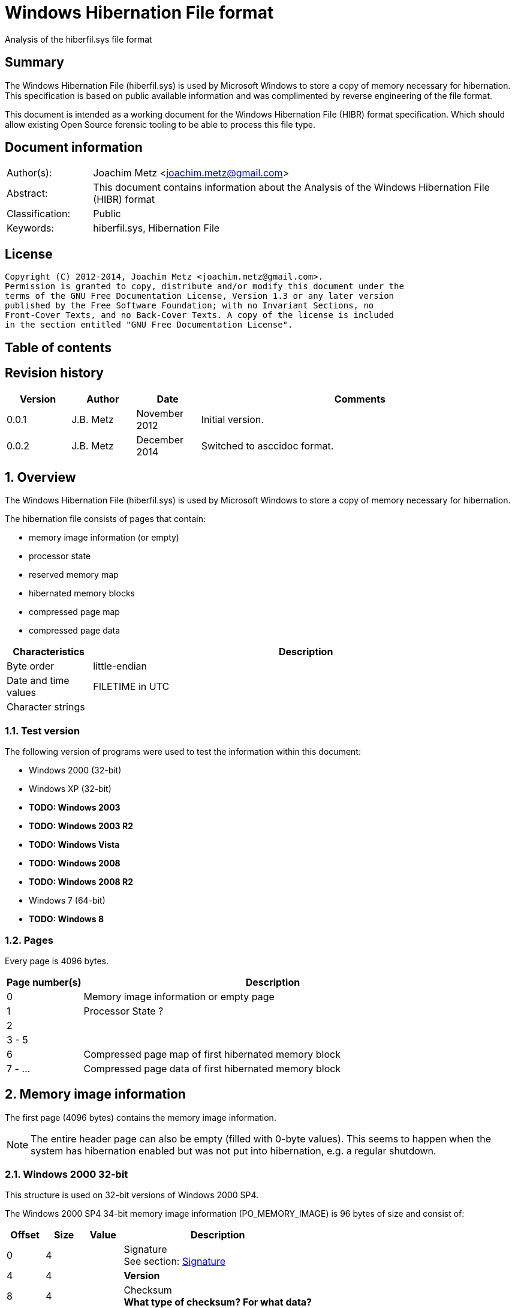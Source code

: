 = Windows Hibernation File format
Analysis of the hiberfil.sys file format

:toc:
:toc-placement: manual
:toc-title: 
:toclevels: 4

:numbered!:
[abstract]
== Summary
The Windows Hibernation File (hiberfil.sys) is used by Microsoft Windows to 
store a copy of memory necessary for hibernation. This specification is based 
on public available information and was complimented by reverse engineering of 
the file format.

This document is intended as a working document for the Windows Hibernation 
File (HIBR) format specification. Which should allow existing Open Source 
forensic tooling to be able to process this file type.

[preface]
== Document information
[cols="1,5"]
|===
| Author(s): | Joachim Metz <joachim.metz@gmail.com>
| Abstract: | This document contains information about the Analysis of the Windows Hibernation File (HIBR) format
| Classification: | Public
| Keywords: | hiberfil.sys, Hibernation File
|===

[preface]
== License
....
Copyright (C) 2012-2014, Joachim Metz <joachim.metz@gmail.com>.
Permission is granted to copy, distribute and/or modify this document under the 
terms of the GNU Free Documentation License, Version 1.3 or any later version 
published by the Free Software Foundation; with no Invariant Sections, no 
Front-Cover Texts, and no Back-Cover Texts. A copy of the license is included 
in the section entitled "GNU Free Documentation License".
....

[preface]
== Table of contents
toc::[]

[preface]
== Revision history
[cols="1,1,1,5",options="header"]
|===
| Version | Author | Date | Comments
| 0.0.1 | J.B. Metz | November 2012 | Initial version.
| 0.0.2 | J.B. Metz | December 2014 | Switched to asccidoc format.
|===

:numbered:
== Overview
The Windows Hibernation File (hiberfil.sys) is used by Microsoft Windows to 
store a copy of memory necessary for hibernation.

The hibernation file consists of pages that contain:

* memory image information (or empty)
* processor state
* reserved memory map
* hibernated memory blocks
  * compressed page map
  * compressed page data

[cols="1,5",options="header"]
|===
| Characteristics | Description
| Byte order | little-endian
| Date and time values | FILETIME in UTC
| Character strings | 
|===

=== Test version
The following version of programs were used to test the information within this 
document:

* Windows 2000 (32-bit)
* Windows XP (32-bit)
* [yellow-background]*TODO: Windows 2003*
* [yellow-background]*TODO: Windows 2003 R2*
* [yellow-background]*TODO: Windows Vista*
* [yellow-background]*TODO: Windows 2008*
* [yellow-background]*TODO: Windows 2008 R2*
* Windows 7 (64-bit)
* [yellow-background]*TODO: Windows 8*

=== Pages
Every page is 4096 bytes.

[cols="1,5",options="header"]
|===
| Page number(s) | Description
| 0 | Memory image information or empty page
| 1 | Processor State ?
| 2 | 
| 3 - 5 | 
| 6 | Compressed page map of first hibernated memory block
| 7 - ... | Compressed page data of first hibernated memory block
|===

== Memory image information
The first page (4096 bytes) contains the memory image information.

[NOTE]
The entire header page can also be empty (filled with 0-byte values). This 
seems to happen when the system has hibernation enabled but was not put into
hibernation, e.g. a regular shutdown.

=== Windows 2000 32-bit
This structure is used on 32-bit versions of Windows 2000 SP4.

The Windows 2000 SP4 34-bit memory image information (PO_MEMORY_IMAGE) is 96 
bytes of size and consist of:

[cols="1,1,1,5",options="header"]
|===
| Offset | Size | Value | Description
| 0 | 4 | | Signature +
See section: <<signature,Signature>>
| 4 | 4 | | [yellow-background]*Version*
| 8 | 4 | | Checksum +
[yellow-background]*What type of checksum? For what data?*
| 12 | 4 | | Size
| 16 | 4 | | [yellow-background]*Page number*
| 20 | 4 | | Page size
| 24 | 4 | | [yellow-background]*Image type* +
See section: <<image_type,Image type>>
| 28 | 4 | | [yellow-background]*Padding (empty values)*
| 32 | 8 | | System time +
Contains a FILETIME
| ... | ... | |
|===

....
00000000  68 69 62 72 00 00 00 00  49 ed 00 00 60 00 00 00  |hibr....I...`...|
00000010  01 21 01 00 00 10 00 00  00 00 00 00 00 00 00 00  |.!..............|
00000020  e6 18 e4 5c cf 0f d0 01  4e c3 81 3f 00 00 00 00  |...\....N..?....|
00000030  fe 2f 00 00 00 00 00 00  10 00 00 00 00 00 be ff  |./..............|
00000040  80 5f 02 01 00 00 00 00  00 02 00 00 04 5f 00 00  |._..........._..|
00000050  ff df 00 00 38 c2 00 00  03 00 00 00 53 c2 00 00  |....8.......S...|
00000060  00 00 00 00 00 00 00 00  00 00 00 00 00 00 00 00  |................|
....

=== Windows XP/2003 32-bit
This structure is used on all 32-bit versions of Windows XP and Windows 2003.

The Windows XP/2003 32-bit memory image information (PO_MEMORY_IMAGE) is 168 
bytes of size and consist of:

[cols="1,1,1,5",options="header"]
|===
| Offset | Size | Value | Description
| 0 | 4 | | Signature +
See section: <<signature,Signature>>
| 4 | 4 | | Version
| 8 | 4 | | Checksum +
[yellow-background]*What type of checksum? For what data?*
| 12 | 4 | | Size
| 16 | 4 | | Page number
| 20 | 4 | | Page size
| 24 | 4 | | Image type +
See section: <<image_type,Image type>>
| 28 | 4 | | [yellow-background]*Padding (empty values)*
| 32 | 8 | | System time +
Contains a FILETIME
| 40 | 8 | | Interrupt time
| 48 | 4 | | Feature flags
| 52 | 1 | | Hibernation flags
| 53 | 3 | | Unknown (spare) also indicated as part of the hibernation flags
| 56 | 4 | | [yellow-background]*NoHiberPtes*
| 60 | 4 | | [yellow-background]*HiberVa*
| 64 | 8 | | [yellow-background]*HiberPte*
| 72 | 4 | | Number of free pages
| 76 | 4 | | [yellow-background]*FreeMapCheck*
| 80 | 4 | | [yellow-background]*WakeCheck*
| 84 | 4 | | Total number of pages
| 88 | 4 | | [yellow-background]*FirstTablePage* +
[yellow-background]*Contains a page number?*
| 92 | 4 | | [yellow-background]*LastFilePage* +
[yellow-background]*Contains a page number?*
| 96 | 72 | | Hibernation performance information +
See section: <<hibernation_performance_information,Hibernation performance information>>
|===

=== Windows XP/2003 64-bit
This structure is used on all 64-bit versions of Windows XP and Windows 2003.

The Windows XP/2003 64-bit memory image information (PO_MEMORY_IMAGE) is 192 
bytes of size and consist of:

[cols="1,1,1,5",options="header"]
|===
| Offset | Size | Value | Description
| 0 | 4 | | Signature +
See section: <<signature,Signature>>
| 4 | 4 | | Version
| 8 | 4 | | Checksum +
[yellow-background]*What type of checksum? For what data?*
| 12 | 4 | | Size
| *16* | *8* | | Page number
| *24* | 4 | | Page size
| *28* | 4 | | Image type +
See section: <<image_type,Image type>>
| 32 | 8 | | System time +
Contains a FILETIME
| 40 | 8 | | Interrupt time
| 48 | 4 | | Feature flags
| 52 | 1 | | Hibernation flags
| 53 | 3 | | Unknown (spare) also indicated as part of the hibernation flags
| 56 | 4 | | [yellow-background]*NoHiberPtes*
| *60* | *4* | | [yellow-background]*Padding (empty values)*
| *64* | *8* | | [yellow-background]*HiberVa*
| *72* | 8 | | [yellow-background]*HiberPte*
| *80* | 4 | | Number of free pages
| *84* | 4 | | [yellow-background]*FreeMapCheck*
| *88* | 4 | | [yellow-background]*WakeCheck*
| *92* | *4* | | [yellow-background]*Padding (empty values)*
| *96* | *8* | | Total number of pages
| *104* | *8* | | [yellow-background]*FirstTablePage* +
[yellow-background]*Contains a page number?*
| *112* | *8* | | [yellow-background]*LastFilePage* +
[yellow-background]*Contains a page number?*
| *120* | 72 | | Hibernation performance information +
See section: <<hibernation_performance_information,Hibernation performance information>>
|===

[NOTE]
The values in bold are changes relative to the Windows XP/2003 32-bit memory image information.

=== Windows Vista SP0 32-bit
This structure is used on a 32-bit versions of Windows Vista SP0.

The Windows Vista SP0 32-bit memory image information (PO_MEMORY_IMAGE) is 224 
bytes of size and consist of:

[cols="1,1,1,5",options="header"]
|===
| Offset | Size | Value | Description
| 0 | 4 | | Signature +
See section: <<signature,Signature>>
| *4* | *4* | | *Image type* +
See section: <<image_type,Image type>>
| 8 | 4 | | Checksum +
[yellow-background]*What type of checksum? For what data?*
| 12 | 4 | | Size
| 16 | 4 | | Page number
| 20 | 4 | | Page size
| *24* | 8 | | System time +
Contains a FILETIME
| *32* | 8 | | Interrupt time
| *40* | 4 | | Feature flags
| *44* | 1 | | Hibernation flags
| *45* | 3 | | Unknown (spare) also indicated as part of the hibernation flags
| *48* | 4 | | [yellow-background]*NoHiberPtes*
| *52* | 4 | | [yellow-background]*HiberVa*
| *56* | 8 | | [yellow-background]*HiberPte*
| *64* | 4 | | Number of free pages
| *68* | 4 | | [yellow-background]*FreeMapCheck*
| *72* | 4 | | [yellow-background]*WakeCheck*
| *76* | 4 | | Total number of pages
| *80* | 4 | | [yellow-background]*FirstTablePage* +
[yellow-background]*Contains a page number?*
| *84* | 4 | | [yellow-background]*LastFilePage* +
[yellow-background]*Contains a page number?*
| *88* | *96* | | Hibernation performance information +
See section: <<hibernation_performance_information,Hibernation performance information>>
| *184* | *4* | | Number of boot loader log pages
| *188* | *8 x 4* | | Boot loader log page numbers +
Array of 32-bit values
| *220* | *4* | | [yellow-background]*TotalPhysicalMemoryCount*
|===

[NOTE]
The values in bold are changes relative to the Windows XP/2003 32-bit memory image information.

=== Windows Vista SP1 32-bit
This structure is used on a 32-bit versions of Windows Vista SP1.

The Windows Vista SP1 32-bit memory image information (PO_MEMORY_IMAGE) is 240 
bytes of size and consist of:

[cols="1,1,1,5",options="header"]
|===
| Offset | Size | Value | Description
| 0 | 4 | | Signature +
See section: <<signature,Signature>>
| 4 | 4 | | Image type +
See section: <<image_type,Image type>>
| 8 | 4 | | Checksum +
[yellow-background]*What type of checksum? For what data?*
| 12 | 4 | | Size
| 16 | 4 | | Page number
| 20 | 4 | | Page size
| 24 | 8 | | System time +
Contains a FILETIME
| 32 | 8 | | Interrupt time
| 40 | 4 | | Feature flags
| 44| 1 | | Hibernation flags
| 45 | 3 | | Unknown (spare) also indicated as part of the hibernation flags
| 48 | 4 | | [yellow-background]*NoHiberPtes*
| 52 | 4 | | [yellow-background]*HiberVa*
| 56 | 8 | | [yellow-background]*HiberPte*
| 64 | 4 | | Number of free pages
| 68 | 4 | | [yellow-background]*FreeMapCheck*
| 72 | 4 | | [yellow-background]*WakeCheck*
| 76 | 4 | | Total number of pages
| 80 | 4 | | [yellow-background]*FirstTablePage* +
[yellow-background]*Contains a page number?*
| 84 | 4 | | [yellow-background]*LastFilePage* +
[yellow-background]*Contains a page number?*
| 88 | 96 | | Hibernation performance information +
See section: <<hibernation_performance_information,Hibernation performance information>>
| *184* | *4* | | [yellow-background]*FirmwareRuntimeInformationPages*
| *188* | *1 x 4* | | [yellow-background]*FirmwareRuntimeInformation[1]* +
Array of 32-bit values
| *192* | 4 | | Number of boot loader log pages
| *196* | 8 x 4 | | Boot loader log page numbers +
Array of 32-bit values
| *228* | *4* | | [yellow-background]*Unused (empty values)*
| *232* | *4* | | [yellow-background]*ResumeContextCheck*
| *236* | *4* | | [yellow-background]*ResumeContextPages*
|===

[NOTE]
The values in bold are changes relative to the Windows Vista SP0 32-bit memory image information.

=== Windows Vista SP2 32-bit
This structure is used on a 32-bit versions of Windows Vista SP2.

The Windows Vista SP2 32-bit memory image information (PO_MEMORY_IMAGE) is 240 
bytes of size and consist of:

[cols="1,1,1,5",options="header"]
|===
| Offset | Size | Value | Description
| 0 | 4 | | Signature +
See section: <<signature,Signature>>
| 4 | 4 | | Image type +
See section: <<image_type,Image type>>
| 8 | 4 | | Checksum +
[yellow-background]*What type of checksum? For what data?*
| 12 | 4 | | Size
| 16 | 4 | | Page number
| 20 | 4 | | Page size
| 24 | 8 | | System time +
Contains a FILETIME
| 32 | 8 | | Interrupt time
| 40 | 4 | | Feature flags
| 44| 1 | | Hibernation flags
| 45 | 3 | | Unknown (spare) also indicated as part of the hibernation flags
| 48 | 4 | | [yellow-background]*NoHiberPtes*
| 52 | 4 | | [yellow-background]*HiberVa*
| 56 | 8 | | [yellow-background]*HiberPte*
| 64 | 4 | | Number of free pages
| 68 | 4 | | [yellow-background]*FreeMapCheck*
| 72 | 4 | | [yellow-background]*WakeCheck*
| 76 | 4 | | Total number of pages
| 80 | 4 | | [yellow-background]*FirstTablePage* +
[yellow-background]*Contains a page number?*
| *84* | *4* | | [yellow-background]*Padding (empty values)*
| 88 | 96 | | Hibernation performance information +
See section: <<hibernation_performance_information,Hibernation performance information>>
| 184 | 4 | | [yellow-background]*FirmwareRuntimeInformationPages*
| 188 | 1 x 4 | | [yellow-background]*FirmwareRuntimeInformation[1]* +
Array of 32-bit values
| 192 | 4 | | Number of boot loader log pages
| 196 | 8 x 4 | | Boot loader log page numbers +
Array of 32-bit values
| 228 | 4 | | [yellow-background]*Unused (empty values)*
| 232 | 4 | | [yellow-background]*ResumeContextCheck*
| 236 | 4 | | [yellow-background]*ResumeContextPages*
|===

[NOTE]
The values in bold are changes relative to the Windows Vista SP1 32-bit memory image information.

=== Windows Vista SP0 64-bit
This structure is used on a 64-bit versions of Windows Vista SP0.

The Windows Vista SP0 64-bit memory image information (PO_MEMORY_IMAGE) is 296 
bytes of size and consist of:

[cols="1,1,1,5",options="header"]
|===
| Offset | Size | Value | Description
| 0 | 4 | | Signature +
See section: <<signature,Signature>>
| *4* | *4* | | *Image type* +
See section: <<image_type,Image type>>
| 8 | 4 | | Checksum +
[yellow-background]*What type of checksum? For what data?*
| 12 | 4 | | Size
| 16 | 8 | | Page number
| 24 | 4 | | Page size
| *28* | *4* | | [yellow-background]*Padding (empty values)*
| *32* | 8 | | System time +
Contains a FILETIME
| *40* | 8 | | Interrupt time
| *48* | 4 | | Feature flags
| *52* | 1 | | Hibernation flags
| *53* | 3 | | Unknown (spare) also indicated as part of the hibernation flags
| *56* | 4 | | [yellow-background]*NoHiberPtes*
| *60* | *4* | | [yellow-background]*Padding (empty values)*
| *64* | *8* | | [yellow-background]*HiberVa*
| *72* | 8 | | [yellow-background]*HiberPte*
| *80* | 4 | | Number of free pages
| *84* | 4 | | [yellow-background]*FreeMapCheck*
| *88* | 4 | | [yellow-background]*WakeCheck*
| *92* | *4* | | [yellow-background]*Padding (empty values)*
| *96* | *8* | | Total number of pages
| *104* | *8* | | [yellow-background]*FirstTablePage* +
[yellow-background]*Contains a page number?*
| *112* | *8* | | [yellow-background]*LastFilePage* +
[yellow-background]*Contains a page number?*
| *120* | *96* | | Hibernation performance information +
See section: <<hibernation_performance_information,Hibernation performance information>>
| *216* | *4* | | Number of boot loader log pages
| *220* | *4* | | [yellow-background]*Padding (empty values)*
| *224* | *8 x 8* | | Boot loader log page numbers +
Array of 64-bit values
| *288* | *4* | | [yellow-background]*TotalPhysicalMemoryCount*
| *292* | *4* | | [yellow-background]*Padding (empty values)*
|===

[NOTE]
The values in bold are changes relative to the Windows XP/2003 64-bit memory image information.

=== Windows Vista SP1 64-bit
This structure is used on a 64-bit versions of Windows Vista SP1.

The Windows Vista SP1 64-bit memory image information (PO_MEMORY_IMAGE) is 320 
bytes of size and consist of:

[cols="1,1,1,5",options="header"]
|===
| Offset | Size | Value | Description
| 0 | 4 | | Signature +
See section: <<signature,Signature>>
| 4 | 4 | | Image type +
See section: <<image_type,Image type>>
| 8 | 4 | | Checksum +
[yellow-background]*What type of checksum? For what data?*
| 12 | 4 | | Size
| 16 | 8 | | Page number
| 24 | 4 | | Page size
| 28 | 4 | | [yellow-background]*Padding (empty values)*
| 32 | 8 | | System time +
Contains a FILETIME
| 40 | 8 | | Interrupt time
| 48 | 4 | | Feature flags
| 52 | 1 | | Hibernation flags
| 53 | 3 | | Unknown (spare) also indicated as part of the hibernation flags
| 56 | 4 | | [yellow-background]*NoHiberPtes*
| 60 | 4 | | [yellow-background]*Padding (empty values)*
| 64 | 8 | | [yellow-background]*HiberVa*
| 72 | 8 | | [yellow-background]*HiberPte*
| 80 | 4 | | Number of free pages
| 84 | 4 | | [yellow-background]*FreeMapCheck*
| 88 | 4 | | [yellow-background]*WakeCheck*
| 92 | 4 | | [yellow-background]*Padding (empty values)*
| 96 | 8 | | Total number of pages
| 104 | 8 | | [yellow-background]*FirstTablePage* +
[yellow-background]*Contains a page number?*
| 112 | 8 | | [yellow-background]*LastFilePage* +
[yellow-background]*Contains a page number?*
| 120 | 96 | | Hibernation performance information +
See section: <<hibernation_performance_information,Hibernation performance information>>
| *216* | *4* | | [yellow-background]*FirmwareRuntimeInformationPages*
| *220* | *4* | | [yellow-background]*Padding (empty values)*
| *224* | *1 x 8* | | [yellow-background]*FirmwareRuntimeInformation[1]* +
Array of 64-bit values
| *228* | 4 | | Number of boot loader log pages
| *232* | *4* | | [yellow-background]*Padding (empty values)*
| *236* | 8 x 8 | | Boot loader log page numbers +
Array of 64-bit values
| *304* | *4* | | [yellow-background]*Unused (empty values)*
| *308* | *4* | | [yellow-background]*ResumeContextCheck*
| *312* | *4* | | [yellow-background]*ResumeContextPages*
| *316* | *4* | | [yellow-background]*Padding (empty values)*
|===

[NOTE]
The values in bold are changes relative to the Windows Vista SP0 64-bit memory image information.

=== Windows Vista SP2 64-bit
This structure is used on a 64-bit versions of Windows Vista SP2.

The Windows Vista SP2 64-bit memory image information (PO_MEMORY_IMAGE) is 312 
bytes of size and consist of:

[cols="1,1,1,5",options="header"]
|===
| Offset | Size | Value | Description
| 0 | 4 | | Signature +
See section: <<signature,Signature>>
| 4 | 4 | | Image type +
See section: <<image_type,Image type>>
| 8 | 4 | | Checksum +
[yellow-background]*What type of checksum? For what data?*
| 12 | 4 | | Size
| 16 | 8 | | Page number
| 24 | 4 | | Page size
| 28 | 4 | | [yellow-background]*Padding (empty values)*
| 32 | 8 | | System time +
Contains a FILETIME
| 40 | 8 | | Interrupt time
| 48 | 4 | | Feature flags
| 52 | 1 | | Hibernation flags
| 53 | 3 | | Unknown (spare) also indicated as part of the hibernation flags
| 56 | 4 | | [yellow-background]*NoHiberPtes*
| 60 | 4 | | [yellow-background]*Padding (empty values)*
| 64 | 8 | | [yellow-background]*HiberVa*
| 72 | 8 | | [yellow-background]*HiberPte*
| 80 | 4 | | Number of free pages
| 84 | 4 | | [yellow-background]*FreeMapCheck*
| 88 | 4 | | [yellow-background]*WakeCheck*
| 92 | 4 | | [yellow-background]*Padding (empty values)*
| 96 | 8 | | Total number of pages
| 104 | 8 | | [yellow-background]*FirstTablePage* +
[yellow-background]*Contains a page number?*
| *112* | 96 | | Hibernation performance information +
See section: <<hibernation_performance_information,Hibernation performance information>>
| *208* | 4 | | [yellow-background]*FirmwareRuntimeInformationPages*
| *216* | 4 | | [yellow-background]*Padding (empty values)*
| *220* | 1 x 8 | | [yellow-background]*FirmwareRuntimeInformation[1]* +
Array of 64-bit values
| *224* | 4 | | Number of boot loader log pages
| *228* | 4 | | [yellow-background]*Padding (empty values)*
| *232* | 8 x 8 | | Boot loader log page numbers +
Array of 64-bit values
| *300* | 4 | | [yellow-background]*Unused (empty values)*
| *304* | 4 | | [yellow-background]*ResumeContextCheck*
| *308* | 4 | | [yellow-background]*ResumeContextPages*
| *312* | 4 | | [yellow-background]*Padding (empty values)*
|===

[NOTE]
The values in bold are changes relative to the Windows Vista SP1 64-bit memory image information.

=== Windows 7 32-bit
This structure is used on a 32-bit versions of Windows 7 SP0.

The Windows 7 SP0 32-bit memory image information (PO_MEMORY_IMAGE) is 224 
bytes of size and consist of:

[cols="1,1,1,5",options="header"]
|===
| Offset | Size | Value | Description
| 0 | 4 | | Signature +
See section: <<signature,Signature>>
| 4 | 4 | | Image type +
See section: <<image_type,Image type>>
| 8 | 4 | | Checksum +
[yellow-background]*What type of checksum? For what data?*
| 12 | 4 | | Size
| 16 | 4 | | Page number
| 20 | 4 | | Page size
| 24 | 8 | | System time +
Contains a FILETIME
| 32 | 8 | | Interrupt time
| 40 | 4 | | Feature flags
| 44| 1 | | Hibernation flags
| 45 | 3 | | Unknown (spare) also indicated as part of the hibernation flags
| 48 | 4 | | [yellow-background]*NoHiberPtes*
| 52 | 4 | | [yellow-background]*HiberVa*
| 56 | 8 | | [yellow-background]*HiberPte*
| 64 | 4 | | Number of free pages
| 68 | 4 | | [yellow-background]*FreeMapCheck*
| 72 | 4 | | [yellow-background]*WakeCheck*
| 76 | 4 | | Total number of pages
| 80 | 4 | | [yellow-background]*FirstTablePage* +
[yellow-background]*Contains a page number?*
| *84* | *88* | | Hibernation performance information +
See section: <<hibernation_performance_information,Hibernation performance information>>

| *168* | 4 | | [yellow-background]*FirmwareRuntimeInformationPages*
| *172* | 1 x 4 | | [yellow-background]*FirmwareRuntimeInformation[1]* +
Array of 32-bit values
| *176* | 4 | | Number of boot loader log pages
| *180* | 8 x 4 | | Boot loader log page numbers +
Array of 32-bit values
| *212* | *4* | | [yellow-background]*Unused (empty values)*
| *216* | *4* | | [yellow-background]*ResumeContextCheck*
| *220* | *4* | | [yellow-background]*ResumeContextPages*
|===

[NOTE]
The values in bold are changes relative to the Windows Vista SP2 32-bit memory image information.

....
00000000  48 49 42 52 09 00 00 00  10 36 00 00 28 01 00 00  |HIBR.....6..(...|
00000010  19 18 09 00 00 00 00 00  00 10 00 00 00 00 00 00  |................|
00000020  be 9f 57 40 c3 0f d0 01  af 4a 8a 8b 00 00 00 00  |..W@.....J......|
00000030  fe 3f 19 41 00 00 00 00  20 00 00 00 00 00 00 00  |.?.A.... .......|
00000040  00 10 84 00 80 f8 ff ff  08 92 6c 50 01 00 00 00  |..........lP....|
00000050  00 0c 00 00 1e 40 00 00  83 8b 00 00 00 00 00 00  |.....@..........|
00000060  06 00 00 00 00 00 00 00  14 65 28 a9 01 00 00 00  |.........e(.....|
00000070  03 d5 91 89 00 00 00 00  0c a7 9b 5f 00 00 00 00  |..........._....|
00000080  d0 38 1a ce 07 00 00 00  1c 04 09 b8 05 00 00 00  |.8..............|
00000090  00 00 00 00 00 00 00 00  00 00 00 00 00 00 00 00  |................|
000000a0  90 fe 89 58 00 00 00 00  6e f1 04 00 00 00 00 00  |...X....n.......|
000000b0  59 e2 01 00 74 20 00 00  03 00 00 00 00 00 00 00  |Y...t ..........|
000000c0  00 00 00 00 00 00 00 00  00 00 00 00 00 00 00 00  |................|
000000d0  08 00 00 00 00 00 00 00  60 35 09 00 00 00 00 00  |........`5......|
000000e0  5f 35 09 00 00 00 00 00  5e 35 09 00 00 00 00 00  |_5......^5......|
000000f0  5d 35 09 00 00 00 00 00  5c 35 09 00 00 00 00 00  |]5......\5......|
00000100  5b 35 09 00 00 00 00 00  5a 35 09 00 00 00 00 00  |[5......Z5......|
00000110  59 35 09 00 00 00 00 00  00 00 00 00 c7 37 00 00  |Y5...........7..|
00000120  01 00 00 00 00 00 00 00  00 00 00 00 00 00 00 00  |................|
00000130  00 00 00 00 00 00 00 00  00 00 00 00 00 00 00 00  |................|
....

=== Windows 7 64-bit
This structure is used on a 64-bit versions of Windows 7 SP0.

The Windows 7 SP0 64-bit memory image information (PO_MEMORY_IMAGE) is 296 
bytes of size and consist of:

[cols="1,1,1,5",options="header"]
|===
| Offset | Size | Value | Description
| 0 | 4 | | Signature +
See section: <<signature,Signature>>
| 4 | 4 | | Image type +
See section: <<image_type,Image type>>
| 8 | 4 | | Checksum +
[yellow-background]*What type of checksum? For what data?*
| 12 | 4 | | Size
| 16 | 8 | | Page number
| 24 | 4 | | Page size
| 28 | 4 | | [yellow-background]*Padding (empty values)*
| 32 | 8 | | System time +
Contains a FILETIME
| 40 | 8 | | Interrupt time
| 48 | 4 | | Feature flags
| 52 | 1 | | Hibernation flags
| 53 | 3 | | Unknown (spare) also indicated as part of the hibernation flags
| 56 | 4 | | [yellow-background]*NoHiberPtes*
| 60 | 4 | | [yellow-background]*Padding (empty values)*
| 64 | 8 | | [yellow-background]*HiberVa*
| 72 | 8 | | [yellow-background]*HiberPte*
| 80 | 4 | | Number of free pages
| 84 | 4 | | [yellow-background]*FreeMapCheck*
| 88 | 4 | | [yellow-background]*WakeCheck*
| 92 | 4 | | [yellow-background]*Padding (empty values)*
| 96 | 8 | | Total number of pages
| 104 | 8 | | [yellow-background]*FirstTablePage* +
[yellow-background]*Contains a page number?*
| *112* | *88* | | Hibernation performance information +
See section: <<hibernation_performance_information,Hibernation performance information>>
| *192* | 4 | | [yellow-background]*FirmwareRuntimeInformationPages*
| *196* | 4 | | [yellow-background]*Padding (empty values)*
| *200* | 1 x 8 | | [yellow-background]*FirmwareRuntimeInformation[1]* +
Array of 64-bit values
| *208* | 4 | | Number of boot loader log pages
| *212* | 4 | | [yellow-background]*Padding (empty values)*
| *216* | 8 x 8 | | Boot loader log page numbers +
Array of 64-bit values
| *280* | 4 | | [yellow-background]*Unused (empty values)*
| *284* | 4 | | [yellow-background]*ResumeContextCheck*
| *288* | 4 | | [yellow-background]*ResumeContextPages*
| *292* | 4 | | [yellow-background]*Padding (empty values)*
|===

[NOTE]
The values in bold are changes relative to the Windows Vista SP2 64-bit memory image information.

=== [[signature]]Signature

[cols="1,1,5",options="header"]
|===
| Value | Identifier | Description
| "hibr" | | Valid Windows XP or lower hibernation file, ntldr shall call osloader.exe to load hibernation file and process hibernation resume 
| "HIBR" | | Valid Windows Vista or higher hibernation file, winload.exe shall call winresume.exe to process hibernation resume 
| "RSTR" | | During restoration (resume) the state is RSTR (will only occur if hibernation file is erroneous) +
Also used in NTFS for restoration area; Windows Vista and above (currently unknown) 
| "wake" | | Invalid Windows XP or lower hibernation file, system shall start normally 
| "WAKE" | | Invalid Windows Vista or higher hibernation file, system shall start normally 
|===

=== [[image_type]]Image type

[cols="1,1,5",options="header"]
|===
| Value | Identifier | Description
| 9 | | [yellow-background]*Unknown seen in Windows 7 64-bit*
|===

=== [[hibernation_performance_information]]Hibernation performance information

==== Windows XP
The Windows XP hibernation performance information (PO_HIBER_PERF) is 72 bytes 
of size and consist of:

[cols="1,1,1,5",options="header"]
|===
| Offset | Size | Value | Description
| 0 | 8 | | [yellow-background]*IoTicks*
| 8 | 8 | | [yellow-background]*InitTicks*
| 16 | 8 | | [yellow-background]*CopyTicks*
| 24 | 8 | | [yellow-background]*StartCount*
| 32 | 4 | | [yellow-background]*ElapsedTime*
| 36 | 4 | | [yellow-background]*IoTime*
| 40 | 4 | | [yellow-background]*CopyTime*
| 44 | 4 | | [yellow-background]*InitTime*
| 48 | 4 | | Number of pages written
| 52 | 4 | | Number of pages processed
| 56 | 4 | | Number of bytes copied
| 60 | 4 | | [yellow-background]*DumpCount*
| 64 | 4 | | [yellow-background]*FileRuns* +
[yellow-background]*Number of file runs used by the hiberfil.sys file?*
| 68 | 4 | | [yellow-background]*Padding (empty values)*
|===

==== Windows Vista
The Windows Vista hibernation performance information (PO_HIBER_PERF) is 96 
bytes of size and consist of:

[cols="1,1,1,5",options="header"]
|===
| Offset | Size | Value | Description
| 0 | 8 | | [yellow-background]*IoTicks*
| 8 | 8 | | [yellow-background]*InitTicks*
| 16 | 8 | | [yellow-background]*CopyTicks*
| 24 | 8 | | [yellow-background]*StartCount*
| 32 | 4 | | [yellow-background]*ElapsedTime*
| 36 | 4 | | [yellow-background]*IoTime*
| 40 | 4 | | [yellow-background]*CopyTime*
| 44 | 4 | | [yellow-background]*InitTime*
| 48 | 4 | | Number of pages written
| 52 | 4 | | Number of pages processed
| 56 | 4 | | Number of bytes copied
| 60 | 4 | | [yellow-background]*DumpCount*
| 64 | 4 | | [yellow-background]*FileRuns* +
[yellow-background]*Number of file runs used by the hiberfil.sys file?*
| 68 | 4 | | [yellow-background]*Padding (empty values)*
| 72 | 8 | | [yellow-background]*ResumeAppStartTime*
| 80 | 8 | | [yellow-background]*ResumeAppEndTime*
| 88 | 8 | | [yellow-background]*HiberFileResumeTime*
|===

==== Windows 7
The Windows 7 hibernation performance information (PO_HIBER_PERF) is 88 bytes 
of size and consist of:

[cols="1,1,1,5",options="header"]
|===
| Offset | Size | Value | Description
| 0 | 8 | | [yellow-background]*IoTicks*
| 8 | 8 | | [yellow-background]*InitTicks*
| 16 | 8 | | [yellow-background]*CopyTicks*
| 24 | 8 | | [yellow-background]*ElapsedTicks*
| 32 | 8 | | [yellow-background]*CompressTicks*
| 40 | 8 | | [yellow-background]*ResumeAppTime*
| 48 | 8 | | [yellow-background]*HiberFileResumeTime*
| 46 | 8 | | Number of bytes copied
| 64 | 8 | | Number of pages processed
| 72 | 4 | | Number of pages written
| 76 | 4 | | [yellow-background]*DumpCount*
| 80 | 4 | | [yellow-background]*FileRuns* +
[yellow-background]*Number of file runs used by the hiberfil.sys file?*
| 84 | 4 | | [yellow-background]*Padding (empty values)*
|===

== Page at offest 0x2000 Windows 7 - 64 bit

[cols="1,1,1,5",options="header"]
|===
| Offset | Size | Value | Description
| 0 | 4 | 1 | Unknown
| 4 | 4 | | Size
| 8 | 4 | | Number of entries
| 12 | 4 | | Unknown (empty value)
| 16 | ... | | Array of entries
|===

An entry is 48 bytes of size and consists of:

[cols="1,1,1,5",options="header"]
|===
| Offset | Size | Value | Description
| 0 | 16 | | Unknown (empty values)
| 16 | 8 | | First page
| 24 | 8 | | Unknown (empty values)
| 32 | 8 | | Number of pages
| 40 | 4 | | Unknown (empty values)
| 44 | 2 | | Unknown (type) +
Seen 1 or 3
| 46 | 2 | | Unknown (flags)
|===

Size

....
00002000  01 00 00 00 10 03 00 00  10 00 00 00 00 00 00 00  |................| 

00002010  00 00 00 00 00 00 00 00  00 00 00 00 00 00 00 00  |................| 
00002020  00 00 00 00 00 00 00 00  00 00 00 00 00 00 00 00  |................| 
00002030  9a 00 00 00 00 00 00 00  00 00 00 00 01 00 00 d0  |................| 

00002040  00 00 00 00 00 00 00 00  00 00 00 00 00 00 00 00  |................| 
00002050  9a 00 00 00 00 00 00 00  00 00 00 00 00 00 00 00  |................| 
00002060  06 00 00 00 00 00 00 00  00 00 00 00 03 00 00 f0  |................| 

00002070  00 00 00 00 00 00 00 00  00 00 00 00 00 00 00 00  |................| 
00002080  e0 00 00 00 00 00 00 00  00 00 00 00 00 00 00 00  |................| 
00002090  20 00 00 00 00 00 00 00  00 00 00 00 03 00 00 f0  | ...............| 

000020a0  00 00 00 00 00 00 00 00  00 00 00 00 00 00 00 00  |................| 
000020b0  00 01 00 00 00 00 00 00  00 00 00 00 00 00 00 00  |................| 
000020c0  e2 f2 0b 00 00 00 00 00  00 00 00 00 01 00 00 f0  |................| 

000020d0  00 00 00 00 00 00 00 00  00 00 00 00 00 00 00 00  |................| 
000020e0  e2 f3 0b 00 00 00 00 00  00 00 00 00 00 00 00 00  |................| 
000020f0  55 00 00 00 00 00 00 00  00 00 00 00 09 00 00 f0  |U...............| 

00002100  00 00 00 00 00 00 00 00  00 00 00 00 00 00 00 00  |................| 
00002110  37 f4 0b 00 00 00 00 00  00 00 00 00 00 00 00 00  |7...............| 
00002120  94 00 00 00 00 00 00 00  00 00 00 00 03 00 00 f0  |................| 

00002130  00 00 00 00 00 00 00 00  00 00 00 00 00 00 00 00  |................| 
00002140  cb f4 0b 00 00 00 00 00  00 00 00 00 00 00 00 00  |................| 
00002150  01 00 00 00 00 00 00 00  00 00 00 00 09 00 00 f0  |................| 

00002160  00 00 00 00 00 00 00 00  00 00 00 00 00 00 00 00  |................| 
00002170  cc f4 0b 00 00 00 00 00  00 00 00 00 00 00 00 00  |................| 
00002180  05 00 00 00 00 00 00 00  00 00 00 00 03 00 00 f0  |................| 

00002190  00 00 00 00 00 00 00 00  00 00 00 00 00 00 00 00  |................| 
000021a0  d1 f4 0b 00 00 00 00 00  00 00 00 00 00 00 00 00  |................| 
000021b0  01 00 00 00 00 00 00 00  00 00 00 00 01 00 00 f0  |................| 

000021c0  00 00 00 00 00 00 00 00  00 00 00 00 00 00 00 00  |................| 
000021d0  d2 f4 0b 00 00 00 00 00  00 00 00 00 00 00 00 00  |................| 
000021e0  0a 00 00 00 00 00 00 00  00 00 00 00 09 00 00 f0  |................| 

000021f0  00 00 00 00 00 00 00 00  00 00 00 00 00 00 00 00  |................| 
00002200  dc f4 0b 00 00 00 00 00  00 00 00 00 00 00 00 00  |................| 
00002210  54 00 00 00 00 00 00 00  00 00 00 00 03 00 00 f0  |T...............| 

00002220  00 00 00 00 00 00 00 00  00 00 00 00 00 00 00 00  |................| 
00002230  30 f5 0b 00 00 00 00 00  00 00 00 00 00 00 00 00  |0...............| 
00002240  43 00 00 00 00 00 00 00  00 00 00 00 09 00 00 f0  |C...............| 

00002250  00 00 00 00 00 00 00 00  00 00 00 00 00 00 00 00  |................| 
00002260  73 f5 0b 00 00 00 00 00  00 00 00 00 00 00 00 00  |s...............| 
00002270  8d 02 00 00 00 00 00 00  00 00 00 00 01 00 00 f0  |................| 

00002280  00 00 00 00 00 00 00 00  00 00 00 00 00 00 00 00  |................| 
00002290  1c ed 0f 00 00 00 00 00  00 00 00 00 00 00 00 00  |................| 
000022a0  24 00 00 00 00 00 00 00  00 00 00 00 03 00 00 f0  |$...............| 

000022b0  00 00 00 00 00 00 00 00  00 00 00 00 00 00 00 00  |................| 
000022c0  00 f0 0f 00 00 00 00 00  00 00 00 00 00 00 00 00  |................| 
000022d0  00 10 00 00 00 00 00 00  00 00 00 00 03 00 00 f0  |................| 

000022e0  00 00 00 00 00 00 00 00  00 00 00 00 00 00 00 00  |................| 
000022f0  00 00 10 00 00 00 00 00  00 00 00 00 00 00 00 00  |................| 
00002300  00 f8 33 00 00 00 00 00  00 00 00 00 01 00 00 f0  |..3.............| 

00002310  00 00 00 00 00 00 00 00  00 00 00 00 00 00 00 00  |................| 
....

== The hibernated memory block
A block of hibernated memory pages consists of:

* compressed page map
* compressed page data

=== The compressed page map
TODO
struct MEMORY_TABLE 
{ 
DWORD PointerSystemTable; 
UINT32 NextTablePage; 
DWORD CheckSum; 
UINT32 EntryCount; 
MEMORY_TABLE_ENTRY MemoryTableEntries[EntryCount]; 
}; 

==== The compressed page map entry
TODO
struct MEMORY_TABLE_ENTRY 
{ 
UINT32 PageCompressedData; 
UINT32 PhysicalStartPage; 
UINT32 PhysicalEndPage; 
DWORD CheckSum; 
}; 

=== The compressed page map - Windows 7 64-bit
The compressed page map is stored in the first page of a hibernated memory block.

The compressed page map is variable of size and consists of:

[cols="1,1,1,5",options="header"]
|===
| Offset | Size | Value | Description
| 0 | 4 | | Next hibernated memory block page number
| 4 | 4 | | Unknown (empty values) or part of previous value
| 8 | 4 | | Number of page map entries
| 12 | 4 | a0 f8 ff ff | Unknown
| 16 | ... | | Array of page map entries
|===

==== The compressed page map entry
The compressed page map entry is 16 bytes of of size and consists of:

[cols="1,1,1,5",options="header"]
|===
| Offset | Size | Value | Description
| 0 | 4 | | 
| 4 | 4 | | Unknown (empty values) or part of previous value
| 8 | 4 | | | 12
| 4 | | Unknown (empty values) or part of previous value 
|===

....
00006010  2a 32 00 00 00 00 00 00  32 32 00 00 00 00 00 00  |*2......22......| 
00006020  61 f6 0b 00 00 00 00 00  62 f6 0b 00 00 00 00 00  |a.......b.......| 
00006030  d6 f7 0b 00 00 00 00 00  d7 f7 0b 00 00 00 00 00  |................| 
00006040  09 f0 41 00 00 00 00 00  0a f0 41 00 00 00 00 00  |..A.......A.....| 

040b70b0  08 c5 24 00 00 00 00 00  0b c5 24 00 00 00 00 00  |..$.......$.....| 
040b70c0  0c c5 24 00 00 00 00 00  0d c5 24 00 00 00 00 00  |..$.......$.....| 
040b70d0  0e c5 24 00 00 00 00 00  0f c5 24 00 00 00 00 00  |..$.......$.....| 
040b70e0  20 c5 24 00 00 00 00 00  21 c5 24 00 00 00 00 00  | .$.....!.$.....| 
....

=== The compressed page data
The compressed page data is variable of size and consist of:

[cols="1,1,1,5",options="header"]
|===
| Offset | Size | Value | Description
| 0 | 8 | "\x81\x81xpress" | Signature
| 8 | 1 | | Number of pages - 1
| 9 | 4 | | ( Compressed data size x 4 ) - 1
| 13 | 19 | | Unknown (empty values)
| 32 | ... | | LZ XPRESS compressed data
| ...  | ...  | | Alignment padding +
8-byte alignment
|===

Compressed data size = ( value / 4 ) + 1

== Notes
Some hiberfil.sys files contain garbage?

:numbered!:
[appendix]
== References

`[SUICHE08]`

[cols="1,5",options="header"]
|===
| Title: | Sandman Project
| Author(s): | Matthieu Suiche
| Date: | February 2008
| URL: | http://sandman.msuiche.net/docs/SandMan_Project.pdf
|===

`[KLEISSNER09]`

[cols="1,5",options="header"]
|===
| Title: | Hibernation File Format
| Author(s): | Peter Kleissner
| Date: | 2009
| URL: | http://stoned-vienna.com/downloads/Hibernation%20File%20Attack/Hibernation%20File%20Format.pdf
|===

[cols="1,5",options="header"]
|===
| Title: | HIBER_PERF
| Author(s): | Matthieu Suiche
| Date: | 2008
| URL: | http://sandman.msuiche.net/docs/html/public/c/_HIBER_PERF.html
|===

[cols="1,5",options="header"]
|===
| Title: | PO_HIBER_PERF
| Author(s): | Nirsoft
| URL: | http://www.nirsoft.net/kernel_struct/vista/PO_HIBER_PERF.html
|===

[cols="1,5",options="header"]
|===
| Title: | PO_MEMORY_IMAGE
| Author(s): | Nirsoft
| URL: | http://www.nirsoft.net/kernel_struct/vista/PO_MEMORY_IMAGE.html
|===

[cols="1,5",options="header"]
|===
| Title: | PO_MEMORY_IMAGE
| Author(s): | Moonsols
| Date: | 2010
| URL: | http://msdn.moonsols.com/winxprtm_x86/PO_MEMORY_IMAGE.html +
http://msdn.moonsols.com/winxpsp1_x86/PO_MEMORY_IMAGE.html +
http://msdn.moonsols.com/winxpsp2_x86/PO_MEMORY_IMAGE.html +
http://msdn.moonsols.com/winxpsp3_x86/PO_MEMORY_IMAGE.html +
http://msdn.moonsols.com/win2003rtm_x86/PO_MEMORY_IMAGE.html +
http://msdn.moonsols.com/win2003sp1_x86/PO_MEMORY_IMAGE.html +
http://msdn.moonsols.com/win2003sp2_x86/PO_MEMORY_IMAGE.html +
http://msdn.moonsols.com/win2003sp1_x64/PO_MEMORY_IMAGE.html +
http://msdn.moonsols.com/win2003sp2_x64/PO_MEMORY_IMAGE.html +
http://msdn.moonsols.com/winvistartm_x86/PO_MEMORY_IMAGE.html +
http://msdn.moonsols.com/winvistasp1_x86/PO_MEMORY_IMAGE.html +
http://msdn.moonsols.com/winvistasp2_x86/PO_MEMORY_IMAGE.html +
http://msdn.moonsols.com/winvistartm_x64/PO_MEMORY_IMAGE.html +
http://msdn.moonsols.com/winvistasp1_x64/PO_MEMORY_IMAGE.html +
http://msdn.moonsols.com/winvistasp2_x64/PO_MEMORY_IMAGE.html +
http://msdn.moonsols.com/win7rtm_x86/PO_MEMORY_IMAGE.html +
http://msdn.moonsols.com/win7rtm_x64/PO_MEMORY_IMAGE.html
|===

[appendix]
== GNU Free Documentation License
Version 1.3, 3 November 2008
Copyright © 2000, 2001, 2002, 2007, 2008 Free Software Foundation, Inc. 
<http://fsf.org/>

Everyone is permitted to copy and distribute verbatim copies of this license 
document, but changing it is not allowed.

=== 0. PREAMBLE
The purpose of this License is to make a manual, textbook, or other functional 
and useful document "free" in the sense of freedom: to assure everyone the 
effective freedom to copy and redistribute it, with or without modifying it, 
either commercially or noncommercially. Secondarily, this License preserves for 
the author and publisher a way to get credit for their work, while not being 
considered responsible for modifications made by others.

This License is a kind of "copyleft", which means that derivative works of the 
document must themselves be free in the same sense. It complements the GNU 
General Public License, which is a copyleft license designed for free software.

We have designed this License in order to use it for manuals for free software, 
because free software needs free documentation: a free program should come with 
manuals providing the same freedoms that the software does. But this License is 
not limited to software manuals; it can be used for any textual work, 
regardless of subject matter or whether it is published as a printed book. We 
recommend this License principally for works whose purpose is instruction or 
reference.

=== 1. APPLICABILITY AND DEFINITIONS
This License applies to any manual or other work, in any medium, that contains 
a notice placed by the copyright holder saying it can be distributed under the 
terms of this License. Such a notice grants a world-wide, royalty-free license, 
unlimited in duration, to use that work under the conditions stated herein. The 
"Document", below, refers to any such manual or work. Any member of the public 
is a licensee, and is addressed as "you". You accept the license if you copy, 
modify or distribute the work in a way requiring permission under copyright law.

A "Modified Version" of the Document means any work containing the Document or 
a portion of it, either copied verbatim, or with modifications and/or 
translated into another language.

A "Secondary Section" is a named appendix or a front-matter section of the 
Document that deals exclusively with the relationship of the publishers or 
authors of the Document to the Document's overall subject (or to related 
matters) and contains nothing that could fall directly within that overall 
subject. (Thus, if the Document is in part a textbook of mathematics, a 
Secondary Section may not explain any mathematics.) The relationship could be a 
matter of historical connection with the subject or with related matters, or of 
legal, commercial, philosophical, ethical or political position regarding them.

The "Invariant Sections" are certain Secondary Sections whose titles are 
designated, as being those of Invariant Sections, in the notice that says that 
the Document is released under this License. If a section does not fit the 
above definition of Secondary then it is not allowed to be designated as 
Invariant. The Document may contain zero Invariant Sections. If the Document 
does not identify any Invariant Sections then there are none.

The "Cover Texts" are certain short passages of text that are listed, as 
Front-Cover Texts or Back-Cover Texts, in the notice that says that the 
Document is released under this License. A Front-Cover Text may be at most 5 
words, and a Back-Cover Text may be at most 25 words.

A "Transparent" copy of the Document means a machine-readable copy, represented 
in a format whose specification is available to the general public, that is 
suitable for revising the document straightforwardly with generic text editors 
or (for images composed of pixels) generic paint programs or (for drawings) 
some widely available drawing editor, and that is suitable for input to text 
formatters or for automatic translation to a variety of formats suitable for 
input to text formatters. A copy made in an otherwise Transparent file format 
whose markup, or absence of markup, has been arranged to thwart or discourage 
subsequent modification by readers is not Transparent. An image format is not 
Transparent if used for any substantial amount of text. A copy that is not 
"Transparent" is called "Opaque".

Examples of suitable formats for Transparent copies include plain ASCII without 
markup, Texinfo input format, LaTeX input format, SGML or XML using a publicly 
available DTD, and standard-conforming simple HTML, PostScript or PDF designed 
for human modification. Examples of transparent image formats include PNG, XCF 
and JPG. Opaque formats include proprietary formats that can be read and edited 
only by proprietary word processors, SGML or XML for which the DTD and/or 
processing tools are not generally available, and the machine-generated HTML, 
PostScript or PDF produced by some word processors for output purposes only.

The "Title Page" means, for a printed book, the title page itself, plus such 
following pages as are needed to hold, legibly, the material this License 
requires to appear in the title page. For works in formats which do not have 
any title page as such, "Title Page" means the text near the most prominent 
appearance of the work's title, preceding the beginning of the body of the text.

The "publisher" means any person or entity that distributes copies of the 
Document to the public.

A section "Entitled XYZ" means a named subunit of the Document whose title 
either is precisely XYZ or contains XYZ in parentheses following text that 
translates XYZ in another language. (Here XYZ stands for a specific section 
name mentioned below, such as "Acknowledgements", "Dedications", 
"Endorsements", or "History".) To "Preserve the Title" of such a section when 
you modify the Document means that it remains a section "Entitled XYZ" 
according to this definition.

The Document may include Warranty Disclaimers next to the notice which states 
that this License applies to the Document. These Warranty Disclaimers are 
considered to be included by reference in this License, but only as regards 
disclaiming warranties: any other implication that these Warranty Disclaimers 
may have is void and has no effect on the meaning of this License.

=== 2. VERBATIM COPYING
You may copy and distribute the Document in any medium, either commercially or 
noncommercially, provided that this License, the copyright notices, and the 
license notice saying this License applies to the Document are reproduced in 
all copies, and that you add no other conditions whatsoever to those of this 
License. You may not use technical measures to obstruct or control the reading 
or further copying of the copies you make or distribute. However, you may 
accept compensation in exchange for copies. If you distribute a large enough 
number of copies you must also follow the conditions in section 3.

You may also lend copies, under the same conditions stated above, and you may 
publicly display copies.

=== 3. COPYING IN QUANTITY
If you publish printed copies (or copies in media that commonly have printed 
covers) of the Document, numbering more than 100, and the Document's license 
notice requires Cover Texts, you must enclose the copies in covers that carry, 
clearly and legibly, all these Cover Texts: Front-Cover Texts on the front 
cover, and Back-Cover Texts on the back cover. Both covers must also clearly 
and legibly identify you as the publisher of these copies. The front cover must 
present the full title with all words of the title equally prominent and 
visible. You may add other material on the covers in addition. Copying with 
changes limited to the covers, as long as they preserve the title of the 
Document and satisfy these conditions, can be treated as verbatim copying in 
other respects.

If the required texts for either cover are too voluminous to fit legibly, you 
should put the first ones listed (as many as fit reasonably) on the actual 
cover, and continue the rest onto adjacent pages.

If you publish or distribute Opaque copies of the Document numbering more than 
100, you must either include a machine-readable Transparent copy along with 
each Opaque copy, or state in or with each Opaque copy a computer-network 
location from which the general network-using public has access to download 
using public-standard network protocols a complete Transparent copy of the 
Document, free of added material. If you use the latter option, you must take 
reasonably prudent steps, when you begin distribution of Opaque copies in 
quantity, to ensure that this Transparent copy will remain thus accessible at 
the stated location until at least one year after the last time you distribute 
an Opaque copy (directly or through your agents or retailers) of that edition 
to the public.

It is requested, but not required, that you contact the authors of the Document 
well before redistributing any large number of copies, to give them a chance to 
provide you with an updated version of the Document.

=== 4. MODIFICATIONS
You may copy and distribute a Modified Version of the Document under the 
conditions of sections 2 and 3 above, provided that you release the Modified 
Version under precisely this License, with the Modified Version filling the 
role of the Document, thus licensing distribution and modification of the 
Modified Version to whoever possesses a copy of it. In addition, you must do 
these things in the Modified Version:

A. Use in the Title Page (and on the covers, if any) a title distinct from that 
of the Document, and from those of previous versions (which should, if there 
were any, be listed in the History section of the Document). You may use the 
same title as a previous version if the original publisher of that version 
gives permission. 

B. List on the Title Page, as authors, one or more persons or entities 
responsible for authorship of the modifications in the Modified Version, 
together with at least five of the principal authors of the Document (all of 
its principal authors, if it has fewer than five), unless they release you from 
this requirement. 

C. State on the Title page the name of the publisher of the Modified Version, 
as the publisher. 

D. Preserve all the copyright notices of the Document. 

E. Add an appropriate copyright notice for your modifications adjacent to the 
other copyright notices. 

F. Include, immediately after the copyright notices, a license notice giving 
the public permission to use the Modified Version under the terms of this 
License, in the form shown in the Addendum below. 

G. Preserve in that license notice the full lists of Invariant Sections and 
required Cover Texts given in the Document's license notice. 

H. Include an unaltered copy of this License. 

I. Preserve the section Entitled "History", Preserve its Title, and add to it 
an item stating at least the title, year, new authors, and publisher of the 
Modified Version as given on the Title Page. If there is no section Entitled 
"History" in the Document, create one stating the title, year, authors, and 
publisher of the Document as given on its Title Page, then add an item 
describing the Modified Version as stated in the previous sentence. 

J. Preserve the network location, if any, given in the Document for public 
access to a Transparent copy of the Document, and likewise the network 
locations given in the Document for previous versions it was based on. These 
may be placed in the "History" section. You may omit a network location for a 
work that was published at least four years before the Document itself, or if 
the original publisher of the version it refers to gives permission. 

K. For any section Entitled "Acknowledgements" or "Dedications", Preserve the 
Title of the section, and preserve in the section all the substance and tone of 
each of the contributor acknowledgements and/or dedications given therein. 

L. Preserve all the Invariant Sections of the Document, unaltered in their text 
and in their titles. Section numbers or the equivalent are not considered part 
of the section titles. 

M. Delete any section Entitled "Endorsements". Such a section may not be 
included in the Modified Version. 

N. Do not retitle any existing section to be Entitled "Endorsements" or to 
conflict in title with any Invariant Section. 

O. Preserve any Warranty Disclaimers. 

If the Modified Version includes new front-matter sections or appendices that 
qualify as Secondary Sections and contain no material copied from the Document, 
you may at your option designate some or all of these sections as invariant. To 
do this, add their titles to the list of Invariant Sections in the Modified 
Version's license notice. These titles must be distinct from any other section 
titles.

You may add a section Entitled "Endorsements", provided it contains nothing but 
endorsements of your Modified Version by various parties—for example, 
statements of peer review or that the text has been approved by an organization 
as the authoritative definition of a standard.

You may add a passage of up to five words as a Front-Cover Text, and a passage 
of up to 25 words as a Back-Cover Text, to the end of the list of Cover Texts 
in the Modified Version. Only one passage of Front-Cover Text and one of 
Back-Cover Text may be added by (or through arrangements made by) any one 
entity. If the Document already includes a cover text for the same cover, 
previously added by you or by arrangement made by the same entity you are 
acting on behalf of, you may not add another; but you may replace the old one, 
on explicit permission from the previous publisher that added the old one.

The author(s) and publisher(s) of the Document do not by this License give 
permission to use their names for publicity for or to assert or imply 
endorsement of any Modified Version.

=== 5. COMBINING DOCUMENTS
You may combine the Document with other documents released under this License, 
under the terms defined in section 4 above for modified versions, provided that 
you include in the combination all of the Invariant Sections of all of the 
original documents, unmodified, and list them all as Invariant Sections of your 
combined work in its license notice, and that you preserve all their Warranty 
Disclaimers.

The combined work need only contain one copy of this License, and multiple 
identical Invariant Sections may be replaced with a single copy. If there are 
multiple Invariant Sections with the same name but different contents, make the 
title of each such section unique by adding at the end of it, in parentheses, 
the name of the original author or publisher of that section if known, or else 
a unique number. Make the same adjustment to the section titles in the list of 
Invariant Sections in the license notice of the combined work.

In the combination, you must combine any sections Entitled "History" in the 
various original documents, forming one section Entitled "History"; likewise 
combine any sections Entitled "Acknowledgements", and any sections Entitled 
"Dedications". You must delete all sections Entitled "Endorsements".

=== 6. COLLECTIONS OF DOCUMENTS
You may make a collection consisting of the Document and other documents 
released under this License, and replace the individual copies of this License 
in the various documents with a single copy that is included in the collection, 
provided that you follow the rules of this License for verbatim copying of each 
of the documents in all other respects.

You may extract a single document from such a collection, and distribute it 
individually under this License, provided you insert a copy of this License 
into the extracted document, and follow this License in all other respects 
regarding verbatim copying of that document.

=== 7. AGGREGATION WITH INDEPENDENT WORKS
A compilation of the Document or its derivatives with other separate and 
independent documents or works, in or on a volume of a storage or distribution 
medium, is called an "aggregate" if the copyright resulting from the 
compilation is not used to limit the legal rights of the compilation's users 
beyond what the individual works permit. When the Document is included in an 
aggregate, this License does not apply to the other works in the aggregate 
which are not themselves derivative works of the Document.

If the Cover Text requirement of section 3 is applicable to these copies of the 
Document, then if the Document is less than one half of the entire aggregate, 
the Document's Cover Texts may be placed on covers that bracket the Document 
within the aggregate, or the electronic equivalent of covers if the Document is 
in electronic form. Otherwise they must appear on printed covers that bracket 
the whole aggregate.

=== 8. TRANSLATION
Translation is considered a kind of modification, so you may distribute 
translations of the Document under the terms of section 4. Replacing Invariant 
Sections with translations requires special permission from their copyright 
holders, but you may include translations of some or all Invariant Sections in 
addition to the original versions of these Invariant Sections. You may include 
a translation of this License, and all the license notices in the Document, and 
any Warranty Disclaimers, provided that you also include the original English 
version of this License and the original versions of those notices and 
disclaimers. In case of a disagreement between the translation and the original 
version of this License or a notice or disclaimer, the original version will 
prevail.

If a section in the Document is Entitled "Acknowledgements", "Dedications", or 
"History", the requirement (section 4) to Preserve its Title (section 1) will 
typically require changing the actual title.

=== 9. TERMINATION
You may not copy, modify, sublicense, or distribute the Document except as 
expressly provided under this License. Any attempt otherwise to copy, modify, 
sublicense, or distribute it is void, and will automatically terminate your 
rights under this License.

However, if you cease all violation of this License, then your license from a 
particular copyright holder is reinstated (a) provisionally, unless and until 
the copyright holder explicitly and finally terminates your license, and (b) 
permanently, if the copyright holder fails to notify you of the violation by 
some reasonable means prior to 60 days after the cessation.

Moreover, your license from a particular copyright holder is reinstated 
permanently if the copyright holder notifies you of the violation by some 
reasonable means, this is the first time you have received notice of violation 
of this License (for any work) from that copyright holder, and you cure the 
violation prior to 30 days after your receipt of the notice.

Termination of your rights under this section does not terminate the licenses 
of parties who have received copies or rights from you under this License. If 
your rights have been terminated and not permanently reinstated, receipt of a 
copy of some or all of the same material does not give you any rights to use it.

=== 10. FUTURE REVISIONS OF THIS LICENSE
The Free Software Foundation may publish new, revised versions of the GNU Free 
Documentation License from time to time. Such new versions will be similar in 
spirit to the present version, but may differ in detail to address new problems 
or concerns. See http://www.gnu.org/copyleft/.

Each version of the License is given a distinguishing version number. If the 
Document specifies that a particular numbered version of this License "or any 
later version" applies to it, you have the option of following the terms and 
conditions either of that specified version or of any later version that has 
been published (not as a draft) by the Free Software Foundation. If the 
Document does not specify a version number of this License, you may choose any 
version ever published (not as a draft) by the Free Software Foundation. If the 
Document specifies that a proxy can decide which future versions of this 
License can be used, that proxy's public statement of acceptance of a version 
permanently authorizes you to choose that version for the Document.

=== 11. RELICENSING
"Massive Multiauthor Collaboration Site" (or "MMC Site") means any World Wide 
Web server that publishes copyrightable works and also provides prominent 
facilities for anybody to edit those works. A public wiki that anybody can edit 
is an example of such a server. A "Massive Multiauthor Collaboration" (or 
"MMC") contained in the site means any set of copyrightable works thus 
published on the MMC site.

"CC-BY-SA" means the Creative Commons Attribution-Share Alike 3.0 license 
published by Creative Commons Corporation, a not-for-profit corporation with a 
principal place of business in San Francisco, California, as well as future 
copyleft versions of that license published by that same organization.

"Incorporate" means to publish or republish a Document, in whole or in part, as 
part of another Document.

An MMC is "eligible for relicensing" if it is licensed under this License, and 
if all works that were first published under this License somewhere other than 
this MMC, and subsequently incorporated in whole or in part into the MMC, (1) 
had no cover texts or invariant sections, and (2) were thus incorporated prior 
to November 1, 2008.

The operator of an MMC Site may republish an MMC contained in the site under 
CC-BY-SA on the same site at any time before August 1, 2009, provided the MMC 
is eligible for relicensing.

